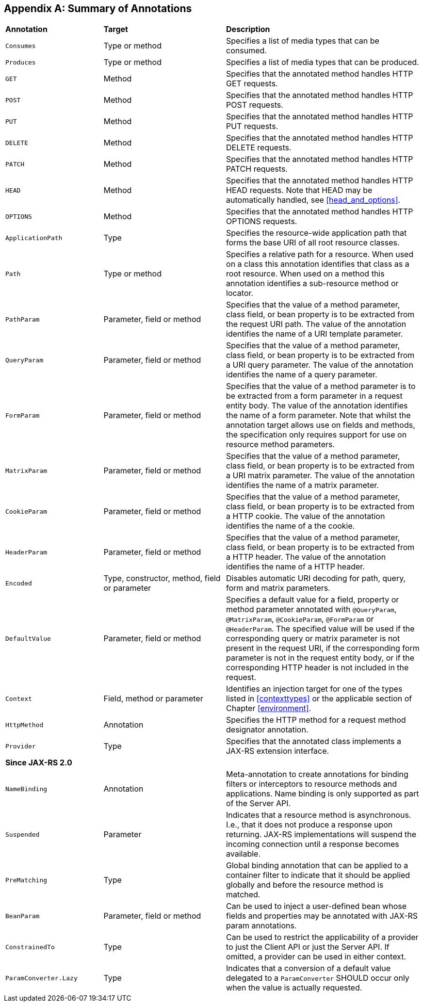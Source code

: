 ﻿////
*******************************************************************
* Copyright (c) 2019 Eclipse Foundation
*
* This specification document is made available under the terms
* of the Eclipse Foundation Specification License v1.0, which is
* available at https://www.eclipse.org/legal/efsl.php.
*******************************************************************
////

[appendix]
[[annotation_table]]
== Summary of Annotations

[cols="4,5,8"]
|===============================================
|*Annotation*   |*Target*           |*Description*
|`Consumes`     |Type or method     |Specifies a list of media types that can be consumed.
|`Produces`     |Type or method     |Specifies a list of media types that can
be produced.
|`GET`          |Method             |Specifies that the annotated method
handles HTTP GET requests.
|`POST`         |Method             |Specifies that the
annotated method handles HTTP POST requests.
|`PUT`          |Method             |Specifies
that the annotated method handles HTTP PUT requests.
|`DELETE`       |Method             |Specifies that the annotated method handles HTTP DELETE requests.
|`PATCH`        |Method             |Specifies that the annotated method handles HTTP
PATCH requests.
|`HEAD`         |Method             |Specifies that the annotated method
handles HTTP HEAD requests. Note that HEAD may be automatically handled,
see <<head_and_options>>.
|`OPTIONS`      |Method             |Specifies that the
annotated method handles HTTP OPTIONS requests.
|`ApplicationPath`  |Type           |Specifies the resource-wide application
path that forms the base URI of all root resource classes.
|`Path`         |Type or method     |Specifies a relative path for a resource.
When used on a class this annotation
identifies that class as a root resource. When used on a method this
annotation identifies a sub-resource method or locator.
|`PathParam` |Parameter, field or method    |Specifies that the value of a method
parameter, class field, or bean property is to be extracted from the
request URI path. The value of the annotation identifies the name of a
URI template parameter.
|`QueryParam`   |Parameter, field or method
|Specifies that the value of a method parameter, class field, or bean
property is to be extracted from a URI query parameter. The value of the
annotation identifies the name of a query parameter.
|`FormParam`    |Parameter, field or method |Specifies that the value of a method
parameter is to be extracted from a form parameter in a request entity
body. The value of the annotation identifies the name of a form
parameter. Note that whilst the annotation target allows use on fields
and methods, the specification only requires support for use on resource
method parameters.
|`MatrixParam`  |Parameter, field or method     |Specifies
that the value of a method parameter, class field, or bean property is
to be extracted from a URI matrix parameter. The value of the annotation
identifies the name of a matrix parameter.
|`CookieParam`  |Parameter, field or method |Specifies that the value of
a method parameter, class
field, or bean property is to be extracted from a HTTP cookie. The value
of the annotation identifies the name of a the cookie.
|`HeaderParam` |Parameter, field or method  |Specifies that the value of a method
parameter, class field, or bean property is to be extracted from a HTTP
header. The value of the annotation identifies the name of a HTTP
header.
|`Encoded`      |Type, constructor, method, field or parameter
|Disables automatic URI decoding for path, query, form and matrix
parameters.
|`DefaultValue` |Parameter, field or method     |Specifies a
default value for a field, property or method parameter annotated with
`@QueryParam`, `@MatrixParam`, `@CookieParam`, `@FormParam` or
`@HeaderParam`. The specified value will be used if the corresponding
query or matrix parameter is not present in the request URI, if the
corresponding form parameter is not in the request entity body, or if
the corresponding HTTP header is not included in the request.
|`Context`  |Field, method or parameter |Identifies an injection target for one of
the types listed in <<contexttypes>> or the applicable section of
Chapter <<environment>>.
|`HttpMethod`   |Annotation     |Specifies the HTTP
method for a request method designator annotation.
|`Provider`     |Type   |Specifies that the annotated class implements a JAX-RS extension
interface.
3+|*Since JAX-RS 2.0*
|`NameBinding`  |Annotation |Meta-annotation to create annotations for
binding filters or interceptors to resource methods and applications.
Name binding is only supported as part of the Server API.
|`Suspended`    |Parameter |Indicates that a resource method is asynchronous. I.e., that
it does not produce a response upon returning. JAX-RS implementations
will suspend the incoming connection until a response becomes available.
|`PreMatching`  |Type   |Global binding annotation that can be applied to
a container filter to indicate that it should be applied globally and
before the resource method is matched.
|`BeanParam`    |Parameter, field or method         |Can be used to inject
a user-defined bean whose fields and
properties may be annotated with JAX-RS param
annotations.
|`ConstrainedTo`    |Type   |Can be used to restrict the
applicability of a provider to just the Client API or just the Server
API. If omitted, a provider can be used in either context.
|`ParamConverter.Lazy`  |Type   |Indicates that a conversion of a default
value delegated to a `ParamConverter` SHOULD occur only when the value
is actually requested.
|===============================================
